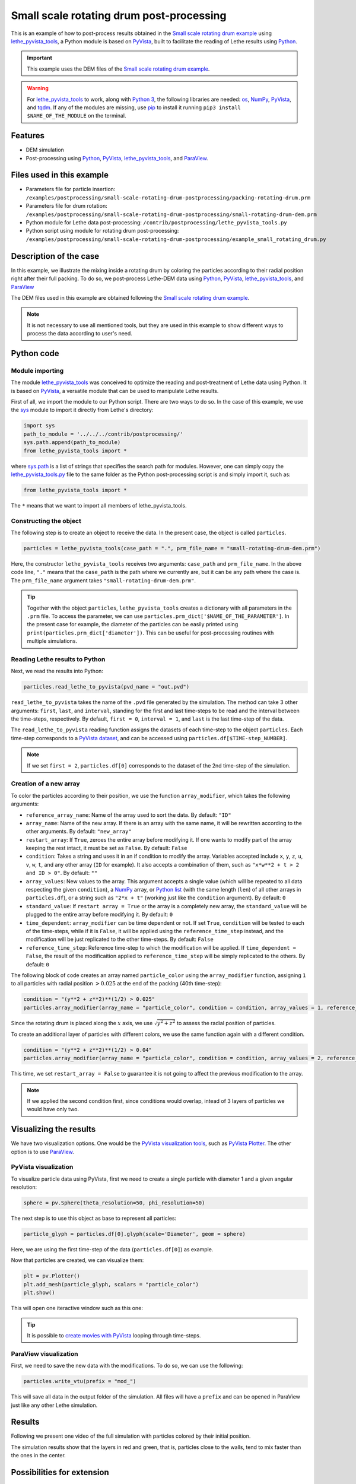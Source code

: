 
==========================================
Small scale rotating drum post-processing
==========================================

This is an example of how to post-process results obtained in the `Small scale rotating drum example <../../dem/rotating-drum/small-scale-rotating-drum.html>`_ using `lethe_pyvista_tools <https://github.com/lethe-cfd/lethe/tree/master/contrib/postprocessing>`_, a Python module is based on `PyVista <https://docs.pyvista.org/>`_, built to facilitate the reading of Lethe results using `Python <https://www.python.org/>`_. 

.. important::
  This example uses the DEM files of the `Small scale rotating drum example <../../dem/rotating-drum/small-scale-rotating-drum.html>`_.

.. warning::
  For `lethe_pyvista_tools <https://github.com/lethe-cfd/lethe/tree/master/contrib/postprocessing>`_ to work, along with `Python 3 <https://www.python.org/downloads/>`_, the following libraries are needed: `os <https://docs.python.org/3/library/os.html>`_, `NumPy <https://numpy.org/>`_, `PyVista <https://docs.pyvista.org/>`_, and `tqdm <https://tqdm.github.io/>`_. If any of the modules are missing, use `pip <https://pypi.org/project/pip/>`_ to install it running ``pip3 install $NAME_OF_THE_MODULE`` on the terminal.

Features
----------------------------------
- DEM simulation
- Post-processing using `Python <https://www.python.org/>`_, `PyVista <https://docs.pyvista.org/>`_, `lethe_pyvista_tools <https://github.com/lethe-cfd/lethe/tree/master/contrib/postprocessing>`_, and `ParaView <https://www.paraview.org/>`_.


Files used in this example
----------------------------

- Parameters file for particle insertion: ``/examples/postprocessing/small-scale-rotating-drum-postprocessing/packing-rotating-drum.prm``
- Parameters file for drum rotation: ``/examples/postprocessing/small-scale-rotating-drum-postprocessing/small-rotating-drum-dem.prm``
- Python module for Lethe data post-processing: ``/contrib/postprocessing/lethe_pyvista_tools.py``
- Python script using module for rotating drum post-processing: ``/examples/postprocessing/small-scale-rotating-drum-postprocessing/example_small_rotating_drum.py``



Description of the case
-----------------------

In this example, we illustrate the mixing inside a rotating drum by coloring the particles according to their radial position right after their full packing. To do so, we post-process Lethe-DEM data using `Python <https://www.python.org/>`_, `PyVista <https://docs.pyvista.org/>`_, `lethe_pyvista_tools <https://github.com/lethe-cfd/lethe/tree/master/contrib/postprocessing>`_, and `ParaView <https://www.paraview.org/>`_

The DEM files used in this example are obtained following the `Small scale rotating drum example <../../dem/rotating-drum/small-scale-rotating-drum.html>`_.

.. note::
  It is not necessary to use all mentioned tools, but they are used in this example to show different ways to process the data according to user's need.


Python code
---------------

Module importing
~~~~~~~~~~~~~~~~~

The module `lethe_pyvista_tools <https://github.com/lethe-cfd/lethe/tree/master/contrib/postprocessing>`_ was conceived to optimize the reading and post-treatment of Lethe data using Python. It is based on `PyVista <https://docs.pyvista.org/>`_, a versatile module that can be used to manipulate Lethe results.

First of all, we import the module to our Python script. There are two ways to do so. In the case of this example, we use the `sys <https://docs.python.org/3/library/sys.html>`_ module to import it directly from Lethe's directory:

.. code-block::

  import sys
  path_to_module = '../../../contrib/postprocessing/'
  sys.path.append(path_to_module)
  from lethe_pyvista_tools import *

where `sys.path <https://docs.python.org/3/library/sys.html#sys.path:~:text=in%20version%203.10.-,sys.path%C2%B6,-A%20list%20of>`_ is a list of strings that specifies the search path for modules. However, one can simply copy the `lethe_pyvista_tools.py <https://github.com/lethe-cfd/lethe/tree/master/contrib/postprocessing>`_ file to the same folder as the Python post-processing script is and simply import it, such as:
 
.. code-block::

  from lethe_pyvista_tools import *

The ``*`` means that we want to import all members of lethe_pyvista_tools. 

Constructing the object
~~~~~~~~~~~~~~~~~~~~~~~~~~~~

The following step is to create an object to receive the data. In the present case, the object is called ``particles``.

.. code-block::

  particles = lethe_pyvista_tools(case_path = ".", prm_file_name = "small-rotating-drum-dem.prm")

Here, the constructor ``lethe_pyvista_tools`` receives two arguments: ``case_path`` and ``prm_file_name``. In the above code line, ``"."`` means that the ``case_path`` is the path where we currently are, but it can be any path where the case is. The ``prm_file_name`` argument takes ``"small-rotating-drum-dem.prm"``.

.. tip::
  Together with the object ``particles``, ``lethe_pyvista_tools`` creates a dictionary with all parameters in the ``.prm`` file. To access the parameter, we can use ``particles.prm_dict['$NAME_OF_THE_PARAMETER']``. In the present case for example, the diameter of the particles can be easily printed using ``print(particles.prm_dict['diameter'])``. This can be useful for post-processing routines with multiple simulations.

Reading Lethe results to Python
~~~~~~~~~~~~~~~~~~~~~~~~~~~~~~~~~

Next, we read the results into Python:

.. code-block::
  
  particles.read_lethe_to_pyvista(pvd_name = "out.pvd")

``read_lethe_to_pyvista`` takes the name of the ``.pvd`` file generated by the simulation. The method can take 3 other arguments: ``first``, ``last``, and ``interval``, standing for the first and last time-steps to be read and the interval between the time-steps, respectively. By default, ``first = 0``, ``interval = 1``, and ``last`` is the last time-step of the data.

The ``read_lethe_to_pyvista`` reading function assigns the datasets of each time-step to the object ``particles``. Each time-step corresponds to a `PyVista dataset <https://docs.pyvista.org/user-guide/vtk_to_pyvista.html#>`_, and can be accessed using ``particles.df[$TIME-step_NUMBER]``.

.. note:: 
  
  If we set ``first = 2``, ``particles.df[0]`` corresponds to the dataset of the 2nd time-step of the simulation.


Creation of a new array
~~~~~~~~~~~~~~~~~~~~~~~~

To color the particles according to their position, we use the function ``array_modifier``, which takes the following arguments:

- ``reference_array_name``: Name of the array used to sort the data. By default: ``"ID"``
- ``array_name``: Name of the new array. If there is an array with the same name, it will be rewritten according to the other arguments. By default: ``"new_array"``
- ``restart_array``: If ``True``, zeroes the entire array before modifying it. If one wants to modify part of the array keeping the rest intact, it must be set as ``False``. By default: ``False``
- ``condition``: Takes a string and uses it in an if condition to modify the array. Variables accepted include ``x``, ``y``, ``z``, ``u``, ``v``, ``w``, ``t``, and any other array (``ID`` for example). It also accepts a combination of them, such as ``"x*w**2 + t > 2 and ID > 0"``. By default: ``""``
- ``array_values``: New values to the array. This argument accepts a single value (which will be repeated to all data respecting the given ``condition``), a `NumPy <https://numpy.org/>`_ array, or `Python list <https://docs.python.org/3/tutorial/datastructures.html>`_ (with the same length (``len``) of all other arrays in ``particles.df``), or a string such as ``"2*x + t"`` (working just like the ``condition`` argument). By default: ``0``
- ``standard_value``: If ``restart array = True`` or the array is a completely new array, the ``standard_value`` will be plugged to the entire array before modifying it. By default: ``0``
- ``time_dependent``: ``array_modifier`` can be time dependent or not. If set ``True``, ``condition`` will be tested to each of the time-steps, while if it is ``False``, it will be applied using the ``reference_time_step`` instead, and the modification will be just replicated to the other time-steps. By default: ``False``
- ``reference_time_step``: Reference time-step to which the modification will be applied. If ``time_dependent = False``, the result of the modificaition applied to ``reference_time_step`` will be simply replicated to the others. By default: ``0``

The following block of code creates an array named ``particle_color`` using the ``array_modifier`` function, assigning ``1`` to all particles with radial position :math:`> 0.025` at the end of the packing (40th time-step):

.. code-block::
  
  condition = "(y**2 + z**2)**(1/2) > 0.025"
  particles.array_modifier(array_name = "particle_color", condition = condition, array_values = 1, reference_time_step = 40)

Since the rotating drum is placed along the :math:`x` axis, we use :math:`\sqrt{y^2 + z^2}` to assess the radial position of particles.

To create an additional layer of particles with different colors, we use the same function again with a different condition.

.. code-block::

  condition = "(y**2 + z**2)**(1/2) > 0.04"
  particles.array_modifier(array_name = "particle_color", condition = condition, array_values = 2, reference_time_step = 40, restart_array = False)

This time, we set ``restart_array = False`` to guarantee it is not going to affect the previous modification to the array.

.. Note:: 
  If we applied the second condition first, since conditions would overlap, intead of 3 layers of particles we would have only two.


Visualizing the results
-------------------------

We have two visualization options. One would be the `PyVista visualization tools <https://docs.pyvista.org/api/plotting/index.html>`_, such as `PyVista Plotter <https://docs.pyvista.org/api/plotting/_autosummary/pyvista.Plotter.html#pyvista.Plotter>`_. The other option is to use `ParaView <https://www.paraview.org/>`_.


PyVista visualization
~~~~~~~~~~~~~~~~~~~~~~

To visualize particle data using PyVista, first we need to create a single particle with diameter 1 and a given angular resolution:

.. code-block::
  
  sphere = pv.Sphere(theta_resolution=50, phi_resolution=50)

The next step is to use this object as base to represent all particles:

.. code-block::
  
  particle_glyph = particles.df[0].glyph(scale='Diameter', geom = sphere)

Here, we are using the first time-step of the data (``particles.df[0]``) as example.

Now that particles are created, we can visualize them:

.. code-block::
  
  plt = pv.Plotter()
  plt.add_mesh(particle_glyph, scalars = "particle_color")
  plt.show()

This will open one iteractive window such as this one:

.. image:: images/pyvista_window.png
    :alt: PyVista visualization window
    :align: center

.. tip:: 
  It is possible to `create movies with PyVista <https://docs.pyvista.org/api/plotting/_autosummary/pyvista.BasePlotter.open_movie.html#open-movie>`_ looping through time-steps.


ParaView visualization
~~~~~~~~~~~~~~~~~~~~~~~~~

First, we need to save the new data with the modifications. To do so, we can use the following:

.. code-block::
  
  particles.write_vtu(prefix = "mod_")

This will save all data in the output folder of the simulation. All files will have a ``prefix`` and can be opened in ParaView just like any other Lethe simulation.

.. image:: images/paraview_window.png
    :alt: ParaView
    :align: center

 

.. image:: images/paraview_window_zoom.png
    :alt: ParaView zoom in
    :align: center

Results
---------

Following we present one video of the full simulation with particles colored by their initial position.

.. raw:: html

  <iframe width="560" height="315" src="https://www.youtube.com/embed/qxO4MD_zg2w" title="Rotating drum - mixing study" frameborder="0" allow="accelerometer; autoplay; clipboard-write; encrypted-media; gyroscope; picture-in-picture; web-share" allowfullscreen></iframe>

The simulation results show that the layers in red and green, that is, particles close to the walls, tend to mix faster than the ones in the center.

Possibilities for extension
----------------------------

- Give a different ``condition`` to create the ``particle_color`` array
- Use the ``lethe_pyvista_tools`` for a different problem, modifying the ``condition`` accordingly
- Use the tools in the `PyVista oficial repository <https://docs.pyvista.org>`_ to create screenshots, movies, and plots with the data.
- Change the rotation velocity and track the mixing of the three layers of particles


 
